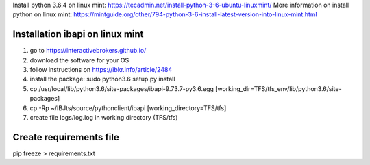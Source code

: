 Install python 3.6.4 on linux mint: https://tecadmin.net/install-python-3-6-ubuntu-linuxmint/
More information on install python on linux mint: https://mintguide.org/other/794-python-3-6-install-latest-version-into-linux-mint.html

Installation ibapi on linux mint
==============================

(1) go to https://interactivebrokers.github.io/
(2) download the software for your OS
(3) follow instructions on https://ibkr.info/article/2484
(4) install the package: sudo python3.6 setup.py install
(5) cp /usr/local/lib/python3.6/site-packages/ibapi-9.73.7-py3.6.egg [working_dir=TFS/tfs_env/lib/python3.6/site-packages]
(6) cp -Rp ~/IBJts/source/pythonclient/ibapi [working_directory=TFS/tfs]
(7) create file logs/log.log in working directory (TFS/tfs)

Create requirements file
========================
pip freeze > requirements.txt
